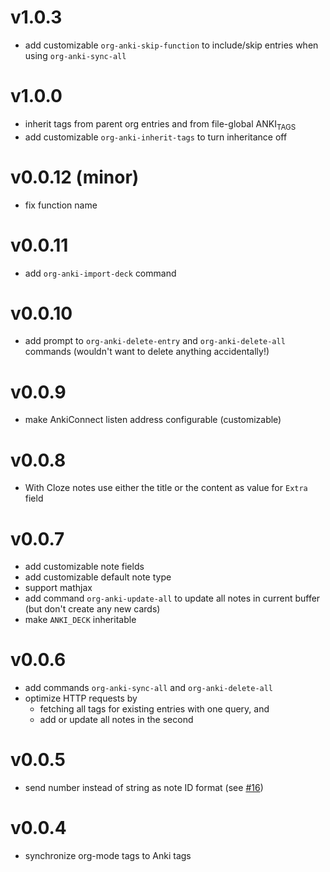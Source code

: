 * v1.0.3
- add customizable =org-anki-skip-function= to include/skip entries
  when using =org-anki-sync-all=
* v1.0.0
- inherit tags from parent org entries and from file-global ANKI_TAGS
- add customizable =org-anki-inherit-tags= to turn inheritance off
* v0.0.12 (minor)
- fix function name
* v0.0.11
- add =org-anki-import-deck= command
* v0.0.10
- add prompt to =org-anki-delete-entry= and =org-anki-delete-all=
  commands (wouldn't want to delete anything accidentally!)
* v0.0.9
- make AnkiConnect listen address configurable (customizable)
* v0.0.8
- With Cloze notes use either the title or the content as value for
  =Extra= field
* v0.0.7
- add customizable note fields
- add customizable default note type
- support mathjax
- add command =org-anki-update-all= to update all notes in current
  buffer (but don't create any new cards)
- make =ANKI_DECK= inheritable
* v0.0.6
- add commands =org-anki-sync-all= and =org-anki-delete-all=
- optimize HTTP requests by
  - fetching all tags for existing entries with one query, and
  - add or update all notes in the second
* v0.0.5
- send number instead of string as note ID format (see [[https://github.com/eyeinsky/org-anki/issues/16][#16]])
* v0.0.4
- synchronize org-mode tags to Anki tags
